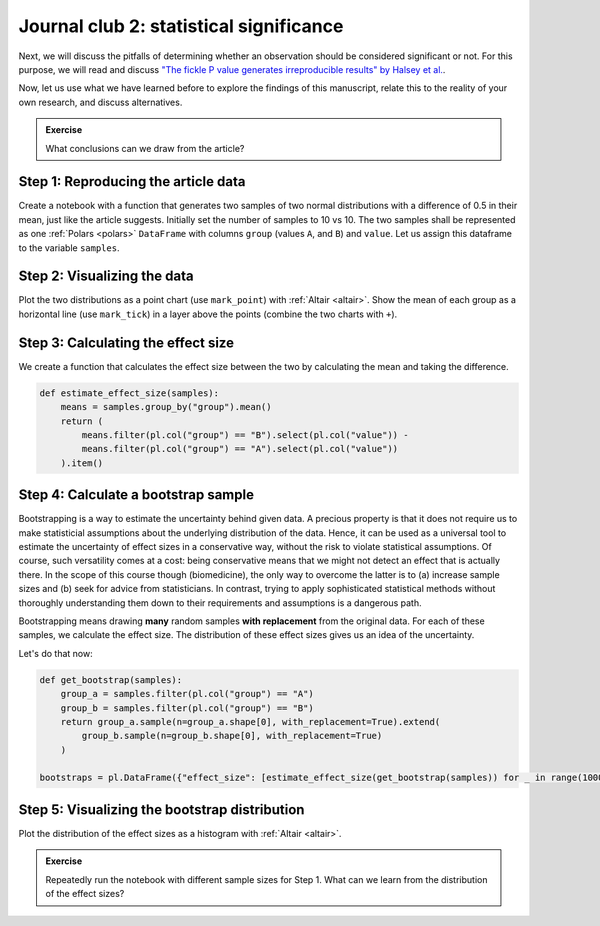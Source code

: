 ****************************************
Journal club 2: statistical significance
****************************************

Next, we will discuss the pitfalls of determining whether an observation should be considered significant or not.
For this purpose, we will read and discuss `"The fickle P value generates irreproducible results" by Halsey et al. <https://doi.org/10.1038/nmeth.3288>`_.

Now, let us use what we have learned before to explore the findings of this manuscript, relate this to the reality of your own research, and discuss alternatives.

.. admonition:: Exercise

    What conclusions can we draw from the article?

Step 1: Reproducing the article data
====================================

Create a notebook with a function that generates two samples of two normal distributions with a difference of 0.5 in their mean, just like the article suggests.
Initially set the number of samples to 10 vs 10.
The two samples shall be represented as one :ref:`Polars <polars>` ``DataFrame`` with columns ``group`` (values ``A``, and ``B``) and ``value``.
Let us assign this dataframe to the variable ``samples``.

Step 2: Visualizing the data
============================

Plot the two distributions as a point chart (use ``mark_point``) with :ref:`Altair <altair>`.
Show the mean of each group as a horizontal line (use ``mark_tick``) in a layer above the points (combine the two charts with ``+``).

Step 3: Calculating the effect size
===================================

We create a function that calculates the effect size between the two by calculating the mean and taking the difference.

.. code-block:: python

    def estimate_effect_size(samples):
        means = samples.group_by("group").mean()
        return (
            means.filter(pl.col("group") == "B").select(pl.col("value")) - 
            means.filter(pl.col("group") == "A").select(pl.col("value"))
        ).item()

Step 4: Calculate a bootstrap sample
====================================

Bootstrapping is a way to estimate the uncertainty behind given data.
A precious property is that it does not require us to make statisticial assumptions about the underlying distribution of the data.
Hence, it can be used as a universal tool to estimate the uncertainty of effect sizes in a conservative way, without the risk to violate statistical assumptions.
Of course, such versatility comes at a cost: being conservative means that we might not detect an effect that is actually there.
In the scope of this course though (biomedicine), the only way to overcome the latter is to (a) increase sample sizes and (b) seek for advice from statisticians.
In contrast, trying to apply sophisticated statistical methods without thoroughly understanding them down to their requirements and assumptions is a dangerous path.

Bootstrapping means drawing **many** random samples **with replacement** from the original data.
For each of these samples, we calculate the effect size.
The distribution of these effect sizes gives us an idea of the uncertainty.

Let's do that now:

.. code-block:: python

    def get_bootstrap(samples):
        group_a = samples.filter(pl.col("group") == "A")
        group_b = samples.filter(pl.col("group") == "B")
        return group_a.sample(n=group_a.shape[0], with_replacement=True).extend(
            group_b.sample(n=group_b.shape[0], with_replacement=True)
        )

    bootstraps = pl.DataFrame({"effect_size": [estimate_effect_size(get_bootstrap(samples)) for _ in range(10000)]})

.. dropdown:: Explanation

    We create a function that generates a bootstrap sample.
    The function first separates group ``A`` and group ``B`` in the data frame.
    Then, it takes a random sample of the same size as the original data from each group, with replacement.
    This is how bootstrapping is defined.

    Then, we apply this function 10000 times and calculate the effect size for each of the bootstrap samples.


Step 5: Visualizing the bootstrap distribution
==============================================

Plot the distribution of the effect sizes as a histogram with :ref:`Altair <altair>`.

.. admonition:: Exercise

    Repeatedly run the notebook with different sample sizes for Step 1.
    What can we learn from the distribution of the effect sizes?

.. dropdown:: Take-home message

    Depending on the size or the original samples the idea about the uncertainty can be more or less accurate.
    Therefore, it is **conservative** to consider the smallest effect instead of the most abundant as the truth.
    The best is always to show the entire distribution but (help the viewer to) interpret it conservatively.
